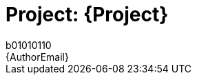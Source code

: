 :Author: b01010110
:Email: {AuthorEmail}
:Date: 16/03/2021
:Revision: version#
:License: Public Domain

= Project: {Project}
